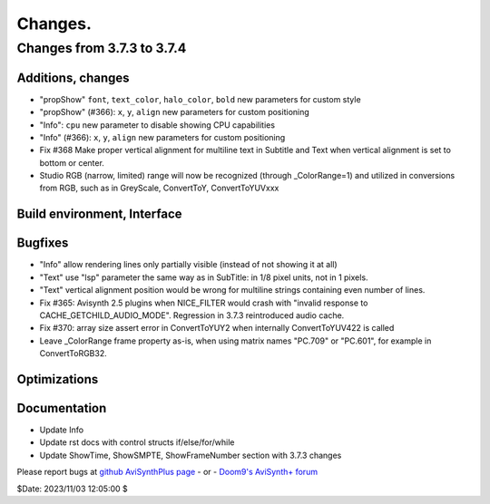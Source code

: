 
Changes.
========


Changes from 3.7.3 to 3.7.4
---------------------------

Additions, changes
~~~~~~~~~~~~~~~~~~
- "propShow" ``font``, ``text_color``, ``halo_color``, ``bold`` new parameters for custom style
- "propShow" (#366): ``x``, ``y``, ``align`` new parameters for custom positioning
- "Info": ``cpu`` new parameter to disable showing CPU capabilities
- "Info" (#366): ``x``, ``y``, ``align`` new parameters for custom positioning
- Fix #368 Make proper vertical alignment for multiline text in Subtitle and Text 
  when vertical alignment is set to bottom or center.
- Studio RGB (narrow, limited) range will now be recognized (through _ColorRange=1)
  and utilized in conversions from RGB, such as in GreyScale, ConvertToY, ConvertToYUVxxx

Build environment, Interface
~~~~~~~~~~~~~~~~~~~~~~~~~~~~

Bugfixes
~~~~~~~~
- "Info" allow rendering lines only partially visible (instead of not showing it at all)
- "Text" use "lsp" parameter the same way as in SubTitle: in 1/8 pixel units, not in 1 pixels.
- "Text" vertical alignment position would be wrong for multiline strings containing even number of lines.
- Fix #365: Avisynth 2.5 plugins when NICE_FILTER would crash with "invalid response to CACHE_GETCHILD_AUDIO_MODE".
  Regression in 3.7.3 reintroduced audio cache.
- Fix #370: array size assert error in ConvertToYUY2 when internally ConvertToYUV422 is called
- Leave _ColorRange frame property as-is, when using matrix names "PC.709" or "PC.601", for example in ConvertToRGB32.

Optimizations
~~~~~~~~~~~~~

Documentation
~~~~~~~~~~~~~
- Update Info
- Update rst docs with control structs if/else/for/while
- Update ShowTime, ShowSMPTE, ShowFrameNumber section with 3.7.3 changes

Please report bugs at `github AviSynthPlus page`_ - or - `Doom9's AviSynth+
forum`_

$Date: 2023/11/03 12:05:00 $

.. _github AviSynthPlus page:
    https://github.com/AviSynth/AviSynthPlus
.. _Doom9's AviSynth+ forum:
    https://forum.doom9.org/showthread.php?t=181351
